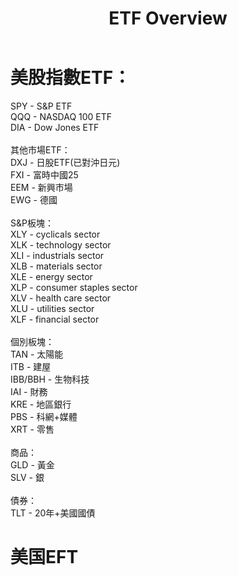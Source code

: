 #+OPTIONS: num:nil H:2 toc:t \n:nil @:t ::t |:t ^:t -:t f:t *:t TeX:t LaTeX:nil skip:nil d:t tags:not-in-toc
#+TITLE: ETF Overview




* 美股指數ETF：

#+BEGIN_VERSE
SPY - S&P ETF
QQQ - NASDAQ 100 ETF
DIA - Dow Jones ETF

其他市場ETF：
DXJ - 日股ETF(已對沖日元)
FXI - 富時中國25
EEM - 新興市場
EWG - 德國

S&P板塊：
XLY - cyclicals sector
XLK - technology sector
XLI - industrials sector
XLB - materials sector
XLE - energy sector
XLP - consumer staples sector
XLV - health care sector
XLU - utilities sector
XLF - financial sector

個別板塊：
TAN - 太陽能
ITB - 建屋
IBB/BBH - 生物科技
IAI - 財務
KRE - 地區銀行
PBS - 科網+媒體
XRT - 零售

商品：
GLD - 黃金
SLV - 銀

債券：
TLT - 20年+美國國債
#+END_VERSE

* 美国EFT
[[./files/us-etf.jpg]]
